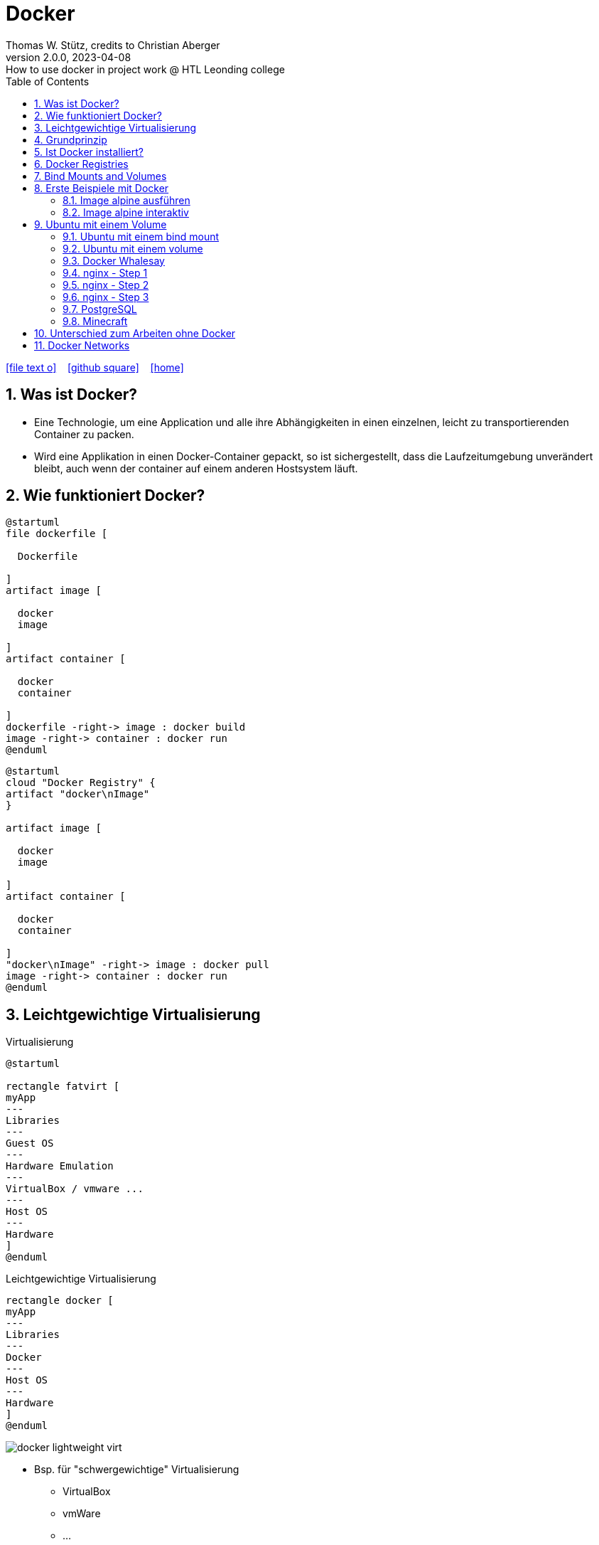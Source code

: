= Docker
Thomas W. Stütz, credits to Christian Aberger
2.0.0, 2023-04-08: How to use docker in project work @ HTL Leonding college
ifndef::imagesdir[:imagesdir: images]
//:toc-placement!:  // prevents the generation of the doc at this position, so it can be printed afterwards
:sourcedir: ../src/main/java
:icons: font
:sectnums:    // Nummerierung der Überschriften / section numbering
:toc: left
:toclevels: 5
:experimental: true
:linkattrs:   // so window="_blank" will be executed

//Need this blank line after ifdef, don't know why...
ifdef::backend-html5[]

// https://fontawesome.com/v4.7.0/icons/
icon:file-text-o[link=https://raw.githubusercontent.com/htl-leonding-college/docker-lecture-notes/main/asciidocs/{docname}.adoc] ‏ ‏ ‎
icon:github-square[link=https://github.com/htl-leonding-college/docker-lecture-notes] ‏ ‏ ‎
icon:home[link=https://htl-leonding-college.github.io/docker-lecture-notes/docker.html]
endif::backend-html5[]

// print the toc here (not at the default position)
//toc::[]



[[bookmark-document-start]]
== Was ist Docker?

* Eine Technologie, um eine Application und alle ihre Abhängigkeiten in einen
einzelnen, leicht zu transportierenden Container zu packen.

* Wird eine Applikation in einen Docker-Container gepackt, so ist sichergestellt,
dass die Laufzeitumgebung unverändert bleibt, auch wenn der container auf einem
anderen Hostsystem läuft.


== Wie funktioniert Docker?

[plantuml,dockerbuild,png]
----
@startuml
file dockerfile [

  Dockerfile

]
artifact image [

  docker
  image

]
artifact container [

  docker
  container

]
dockerfile -right-> image : docker build
image -right-> container : docker run
@enduml
----

[plantuml,dockerbuild,png]
----
@startuml
cloud "Docker Registry" {
artifact "docker\nImage"
}

artifact image [

  docker
  image

]
artifact container [

  docker
  container

]
"docker\nImage" -right-> image : docker pull
image -right-> container : docker run
@enduml
----


== Leichtgewichtige Virtualisierung

.Virtualisierung
[plantuml,virt1,png]
----
@startuml

rectangle fatvirt [
myApp
---
Libraries
---
Guest OS
---
Hardware Emulation
---
VirtualBox / vmware ...
---
Host OS
---
Hardware
]
@enduml
----

.Leichtgewichtige Virtualisierung
[plantuml,virt2,png]
----
rectangle docker [
myApp
---
Libraries
---
Docker
---
Host OS
---
Hardware
]
@enduml
----

image:docker-lightweight-virt.png[]

* Bsp. für "schwergewichtige" Virtualisierung
** VirtualBox
** vmWare
** ...

* Bsp. für leichtgewichtige Virtualisierung
** Docker
** Podman
** ...

== Grundprinzip

* Dockerfile: Kochrezept zum Erstellen des Images
* Image: Immutable Image
* Container: Ein gestartetes Image (mutable)

== Ist Docker installiert?

 docker version

----
% docker version
Client: Docker Engine - Community
 Version:           19.03.5
 API version:       1.40
 Go version:        go1.12.12
 Git commit:        633a0ea
 Built:             Wed Nov 13 07:22:34 2019
 OS/Arch:           darwin/amd64
 Experimental:      false

Server: Docker Engine - Community
 Engine:
  Version:          19.03.5
  API version:      1.40 (minimum version 1.12)
  Go version:       go1.12.12
  Git commit:       633a0ea
  Built:            Wed Nov 13 07:29:19 2019
  OS/Arch:          linux/amd64
  Experimental:     true
 containerd:
  Version:          v1.2.10
  GitCommit:        b34a5c8af56e510852c35414db4c1f4fa6172339
 runc:
  Version:          1.0.0-rc8+dev
  GitCommit:        3e425f80a8c931f88e6d94a8c831b9d5aa481657
 docker-init:
  Version:          0.18.0
  GitCommit:        fec3683
----

----
sudo usermod -a -G docker jenkins
----


== Docker Registries

* a remote repository for storing Docker images
* public or private
* self-hosted or third-party service
* ie Docker Hub, Quay.io

image:docker-architecture.png[]

== Bind Mounts and Volumes

* *Bind Mounts* ein File oder Verzeichnis des Containers wird in einem File oder Verzeichnis zugänglich gemacht
** docker run -v ${PWD}/directory-on-host:/directory-in-container
* *Named Volumes* existieren am Host. Sie werden durch die Docker CLI manipuliert.
** docker volume create my-volume
** docker run -v my-volume:/directory-in-container

* Volumes verfügen über mehr Features wie *Cloud Storage Backends*


== Erste Beispiele mit Docker

=== Image alpine ausführen

----
docker run alpine echo Hello 4xhix
----


=== Image alpine interaktiv

----
docker run -it alpine /bin/sh
----

* -it -> interaktives Terminal

oder

----
docker run -it ubuntu:21.04 /bin/bash
----

== Ubuntu mit einem Volume

----
docker run -it --name syp_ubuntu -v my-opt:/opt ubuntu:21.04 /bin/bash
----

.ansehen mit
----
docker volume ls
----



=== Ubuntu mit einem bind mount

----
docker run -it --name syp_ubuntu -v ${PWD}/my_opt:/opt ubuntu:21.04 /bin/bash
----

=== Ubuntu mit einem volume

----
docker volume create my_volume
docker run -it --name syp_ubuntu -v my_volume:/opt ubuntu:21.04 /bin/bash
----

* erstelle ein file im opt-folder: `echo 123 > my-file.txt`
* beende container
* lösche container
* erstelle und starte einen neuen Container -> das File befindet sich immer noch im Volume

image:docker-bindmount-vs-volume.png[]

=== Docker Whalesay

----
docker run --rm docker/whalesay cowsay hello 4bhif
----

=== nginx - Step 1

.Starting nginx
----
docker run --rm -p 8081:80 --name nginx nginx
----

image:docker-port-mapping.png[]

=== nginx - Step 2

.Terminal 1: Starting nginx
----
docker run --rm -p 8081:80 --name nginx nginx
----

.Terminal 2: Open a terminal in the docker container
----
docker exec -it nginx /bin/sh
----

=== nginx - Step 3

.Terminal 1: Start nginx with a volume in the current folder
----
docker run --rm -v ${PWD}/data:/usr/share/nginx/html -p 8081:80 --name nginx nginx
----

image:docker-starten-nginx.png[]

.Image + Container (w/ port + volume)
image:docker-image-container.png[]

=== PostgreSQL

----
docker run -it \
           --rm=true \
           --name postgres \
           -v ${PWD}/pgdata:/var/lib/postgresql/data \
           -e POSTGRES_USER=app \
           -e POSTGRES_PASSWORD=app \
           -e POSTGRES_DB=db \
           -p 5432:5432 postgres:10.5
----

=== Minecraft

.https://hub.docker.com/r/itzg/minecraft-server[Minecraft Server]
[source,shell script]
----
docker pull itzg/minecraft-server
docker run -d -p 25565:25565 -e EULA=TRUE --name mc itzg/minecraft-server
----

* https://github.com/itzg/docker-minecraft-server/blob/master/README.md[Documentation on github]

== Unterschied zum Arbeiten ohne Docker

* Ohne Docker werden auf einer Maschine mehrere Softwareprodukte installiert
* Bei Verwendung von Docker wird für jedes
Softwareprodukt ein eigener Docker-Container erstellt


== Docker Networks

* Konfiguriert die Verbindung zwischen Container und zum Internet
* Container können ports freigeben und so im Internet verfügbar machen
* Man verwendet die *Docker CLI*
* Network Drivers
** *Bridge*: Virtuelles Netzwerk, um mehrere Container miteinander zu verbinden
** *Host*: Entfernt die Netzwerk-Isolation zwischen Host und Containern. Die Container benutzen
das Netzwerk des Hosts direkt
** *Overlay*: Verbindet Container die auf unterschiedlichen Docker-Hosts laufen
** *Macvlan*: Weist eine MAC-Adresse einem Container zu. Für low-level Netzwerkanforderungen
** *None*: Deaktiviert das Netzwerk zwischen den Containern


image:docker-network.png[]























